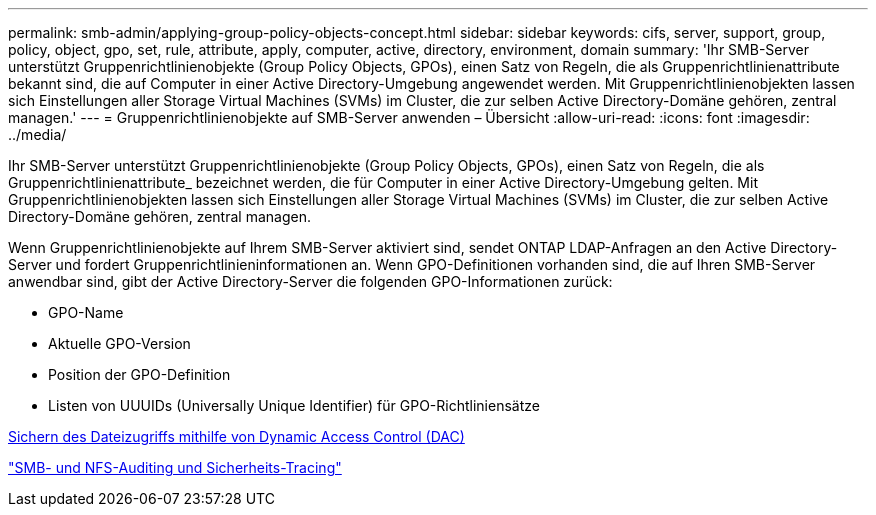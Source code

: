 ---
permalink: smb-admin/applying-group-policy-objects-concept.html 
sidebar: sidebar 
keywords: cifs, server, support, group, policy, object, gpo, set, rule, attribute, apply, computer, active, directory, environment, domain 
summary: 'Ihr SMB-Server unterstützt Gruppenrichtlinienobjekte (Group Policy Objects, GPOs), einen Satz von Regeln, die als Gruppenrichtlinienattribute bekannt sind, die auf Computer in einer Active Directory-Umgebung angewendet werden. Mit Gruppenrichtlinienobjekten lassen sich Einstellungen aller Storage Virtual Machines (SVMs) im Cluster, die zur selben Active Directory-Domäne gehören, zentral managen.' 
---
= Gruppenrichtlinienobjekte auf SMB-Server anwenden – Übersicht
:allow-uri-read: 
:icons: font
:imagesdir: ../media/


[role="lead"]
Ihr SMB-Server unterstützt Gruppenrichtlinienobjekte (Group Policy Objects, GPOs), einen Satz von Regeln, die als Gruppenrichtlinienattribute_ bezeichnet werden, die für Computer in einer Active Directory-Umgebung gelten. Mit Gruppenrichtlinienobjekten lassen sich Einstellungen aller Storage Virtual Machines (SVMs) im Cluster, die zur selben Active Directory-Domäne gehören, zentral managen.

Wenn Gruppenrichtlinienobjekte auf Ihrem SMB-Server aktiviert sind, sendet ONTAP LDAP-Anfragen an den Active Directory-Server und fordert Gruppenrichtlinieninformationen an. Wenn GPO-Definitionen vorhanden sind, die auf Ihren SMB-Server anwendbar sind, gibt der Active Directory-Server die folgenden GPO-Informationen zurück:

* GPO-Name
* Aktuelle GPO-Version
* Position der GPO-Definition
* Listen von UUUIDs (Universally Unique Identifier) für GPO-Richtliniensätze


xref:secure-file-access-dynamic-access-control-concept.adoc[Sichern des Dateizugriffs mithilfe von Dynamic Access Control (DAC)]

link:../nas-audit/index.html["SMB- und NFS-Auditing und Sicherheits-Tracing"]
